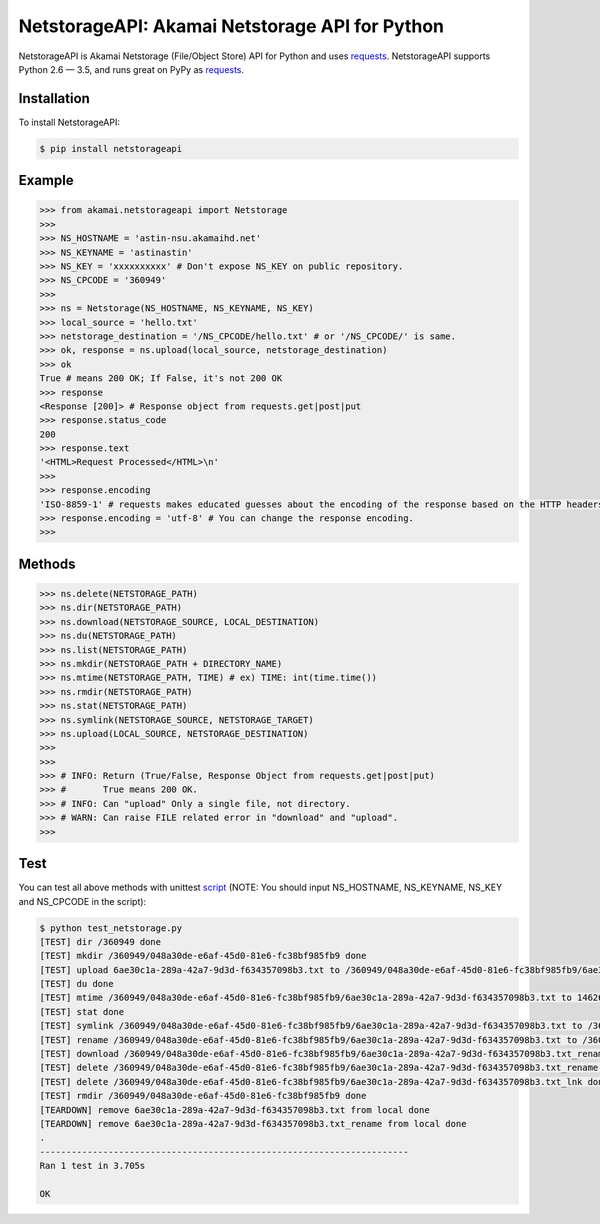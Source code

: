 NetstorageAPI: Akamai Netstorage API for Python
================================================

.. image:: https://img.shields.io/pypi/v/netstorageapi.svg
    :target: https://pypi.python.org/pypi/netstorageapi

NetstorageAPI is Akamai Netstorage (File/Object Store) API for Python and uses `requests <https://github.com/kennethreitz/requests>`_.
NetstorageAPI supports Python 2.6 — 3.5, and runs great on PyPy as `requests <https://github.com/kennethreitz/requests>`_.


Installation
------------

To install NetstorageAPI:  

.. code-block:: bash

    $ pip install netstorageapi


Example
-------

.. code-block:: python

    >>> from akamai.netstorageapi import Netstorage
    >>>
    >>> NS_HOSTNAME = 'astin-nsu.akamaihd.net'
    >>> NS_KEYNAME = 'astinastin'
    >>> NS_KEY = 'xxxxxxxxxx' # Don't expose NS_KEY on public repository.
    >>> NS_CPCODE = '360949'
    >>>
    >>> ns = Netstorage(NS_HOSTNAME, NS_KEYNAME, NS_KEY)
    >>> local_source = 'hello.txt'
    >>> netstorage_destination = '/NS_CPCODE/hello.txt' # or '/NS_CPCODE/' is same.
    >>> ok, response = ns.upload(local_source, netstorage_destination)
    >>> ok
    True # means 200 OK; If False, it's not 200 OK
    >>> response
    <Response [200]> # Response object from requests.get|post|put
    >>> response.status_code
    200
    >>> response.text
    '<HTML>Request Processed</HTML>\n'
    >>>
    >>> response.encoding 
    'ISO-8859-1' # requests makes educated guesses about the encoding of the response based on the HTTP headers.
    >>> response.encoding = 'utf-8' # You can change the response encoding.
    >>>

Methods
-------

.. code-block:: python

    >>> ns.delete(NETSTORAGE_PATH)
    >>> ns.dir(NETSTORAGE_PATH)
    >>> ns.download(NETSTORAGE_SOURCE, LOCAL_DESTINATION)
    >>> ns.du(NETSTORAGE_PATH)
    >>> ns.list(NETSTORAGE_PATH)
    >>> ns.mkdir(NETSTORAGE_PATH + DIRECTORY_NAME)
    >>> ns.mtime(NETSTORAGE_PATH, TIME) # ex) TIME: int(time.time())
    >>> ns.rmdir(NETSTORAGE_PATH)
    >>> ns.stat(NETSTORAGE_PATH)
    >>> ns.symlink(NETSTORAGE_SOURCE, NETSTORAGE_TARGET)
    >>> ns.upload(LOCAL_SOURCE, NETSTORAGE_DESTINATION)
    >>>
    >>>
    >>> # INFO: Return (True/False, Response Object from requests.get|post|put)
    >>> #       True means 200 OK.
    >>> # INFO: Can "upload" Only a single file, not directory.
    >>> # WARN: Can raise FILE related error in "download" and "upload".
    >>>


Test
----

You can test all above methods with unittest `script <https://github.com/AstinCHOI/netstorage-python/blob/master/test_netstorage.py>`_
(NOTE: You should input NS_HOSTNAME, NS_KEYNAME, NS_KEY and NS_CPCODE in the script):

.. code-block:: bash

    $ python test_netstorage.py
    [TEST] dir /360949 done
    [TEST] mkdir /360949/048a30de-e6af-45d0-81e6-fc38bf985fb9 done
    [TEST] upload 6ae30c1a-289a-42a7-9d3d-f634357098b3.txt to /360949/048a30de-e6af-45d0-81e6-fc38bf985fb9/6ae30c1a-289a-42a7-9d3d-f634357098b3.txt done
    [TEST] du done
    [TEST] mtime /360949/048a30de-e6af-45d0-81e6-fc38bf985fb9/6ae30c1a-289a-42a7-9d3d-f634357098b3.txt to 1462674018 done
    [TEST] stat done
    [TEST] symlink /360949/048a30de-e6af-45d0-81e6-fc38bf985fb9/6ae30c1a-289a-42a7-9d3d-f634357098b3.txt to /360949/048a30de-e6af-45d0-81e6-fc38bf985fb9/6ae30c1a-289a-42a7-9d3d-f634357098b3.txt_lnk done
    [TEST] rename /360949/048a30de-e6af-45d0-81e6-fc38bf985fb9/6ae30c1a-289a-42a7-9d3d-f634357098b3.txt to /360949/048a30de-e6af-45d0-81e6-fc38bf985fb9/6ae30c1a-289a-42a7-9d3d-f634357098b3.txt_rename done
    [TEST] download /360949/048a30de-e6af-45d0-81e6-fc38bf985fb9/6ae30c1a-289a-42a7-9d3d-f634357098b3.txt_rename done
    [TEST] delete /360949/048a30de-e6af-45d0-81e6-fc38bf985fb9/6ae30c1a-289a-42a7-9d3d-f634357098b3.txt_rename done
    [TEST] delete /360949/048a30de-e6af-45d0-81e6-fc38bf985fb9/6ae30c1a-289a-42a7-9d3d-f634357098b3.txt_lnk done
    [TEST] rmdir /360949/048a30de-e6af-45d0-81e6-fc38bf985fb9 done
    [TEARDOWN] remove 6ae30c1a-289a-42a7-9d3d-f634357098b3.txt from local done
    [TEARDOWN] remove 6ae30c1a-289a-42a7-9d3d-f634357098b3.txt_rename from local done
    .
    ----------------------------------------------------------------------
    Ran 1 test in 3.705s

    OK

